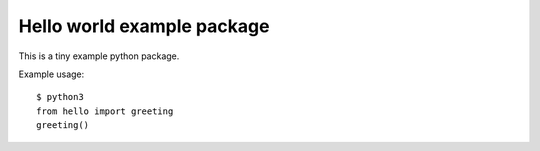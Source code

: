 Hello world example package
===========================

This is a tiny example python package.

Example usage::

    $ python3
    from hello import greeting
    greeting()
